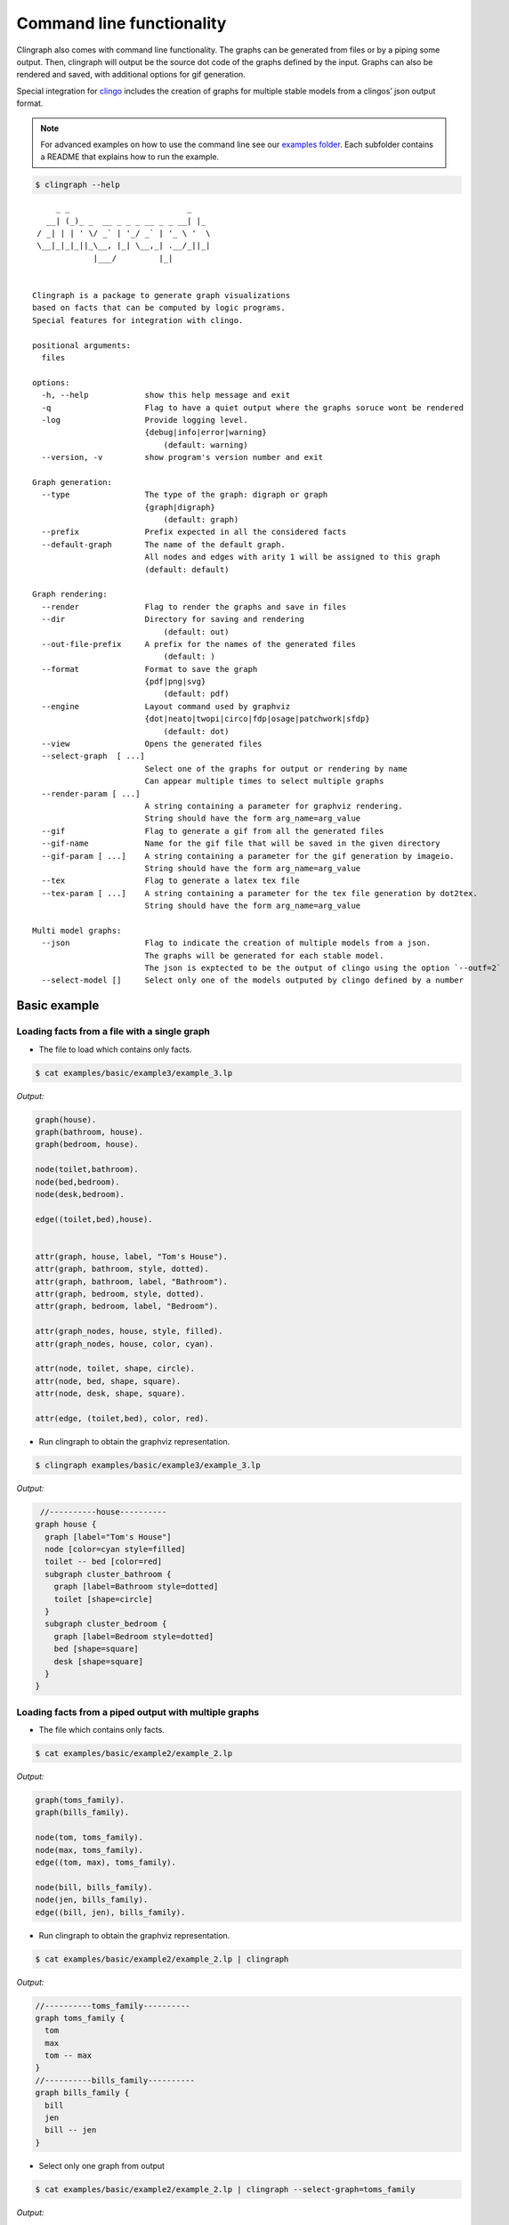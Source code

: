 Command line functionality
##########################

Clingraph also comes with command line functionality.
The graphs can be generated from files or by a piping some output.
Then, clingraph will output be the source dot code of the graphs defined by the input.
Graphs can also be rendered and saved, with additional options for gif generation.

Special integration for `clingo <https://potassco.org/clingo/>`_ includes the creation of graphs for multiple stable models from a clingos’ json output format.

.. note:: For advanced examples on how to use the command line see our `examples folder  <https://github.com/potassco/clingraph/tree/master/examples>`_. Each subfolder contains a README that explains how to run the example.

.. code:: shell

   $ clingraph --help

::

         _ _                         _
       __| (_)_ _  __ _ _ _ __ _ _ __| |_
     / _| | | ' \/ _` | '_/ _` | '_ \ '  \
     \__|_|_|_||_\__, |_| \__,_| .__/_||_|
                 |___/         |_|

        
    Clingraph is a package to generate graph visualizations
    based on facts that can be computed by logic programs.
    Special features for integration with clingo.

    positional arguments:
      files

    options:
      -h, --help            show this help message and exit
      -q                    Flag to have a quiet output where the graphs soruce wont be rendered
      -log                  Provide logging level.
                            {debug|info|error|warning}
                                (default: warning)
      --version, -v         show program's version number and exit

    Graph generation:
      --type                The type of the graph: digraph or graph
                            {graph|digraph}
                                (default: graph)
      --prefix              Prefix expected in all the considered facts
      --default-graph       The name of the default graph.
                            All nodes and edges with arity 1 will be assigned to this graph
                            (default: default)

    Graph rendering:
      --render              Flag to render the graphs and save in files
      --dir                 Directory for saving and rendering
                                (default: out)
      --out-file-prefix     A prefix for the names of the generated files
                                (default: )
      --format              Format to save the graph
                            {pdf|png|svg}
                                (default: pdf)
      --engine              Layout command used by graphviz
                            {dot|neato|twopi|circo|fdp|osage|patchwork|sfdp}
                                (default: dot)
      --view                Opens the generated files
      --select-graph  [ ...]
                            Select one of the graphs for output or rendering by name
                            Can appear multiple times to select multiple graphs
      --render-param [ ...]
                            A string containing a parameter for graphviz rendering.
                            String should have the form arg_name=arg_value
      --gif                 Flag to generate a gif from all the generated files
      --gif-name            Name for the gif file that will be saved in the given directory
      --gif-param [ ...]    A string containing a parameter for the gif generation by imageio.
                            String should have the form arg_name=arg_value
      --tex                 Flag to generate a latex tex file
      --tex-param [ ...]    A string containing a parameter for the tex file generation by dot2tex.
                            String should have the form arg_name=arg_value

    Multi model graphs:
      --json                Flag to indicate the creation of multiple models from a json.
                            The graphs will be generated for each stable model.
                            The json is exptected to be the output of clingo using the option `--outf=2`
      --select-model []     Select only one of the models outputed by clingo defined by a number


Basic example
=============

Loading facts from a file with a single graph
----------------------------------------------

- The file to load which contains only facts.

.. code:: shell

  $ cat examples/basic/example3/example_3.lp

*Output:*

.. code:: shell

    graph(house).
    graph(bathroom, house).
    graph(bedroom, house).

    node(toilet,bathroom).
    node(bed,bedroom).
    node(desk,bedroom).

    edge((toilet,bed),house).


    attr(graph, house, label, "Tom's House").
    attr(graph, bathroom, style, dotted).
    attr(graph, bathroom, label, "Bathroom").
    attr(graph, bedroom, style, dotted).
    attr(graph, bedroom, label, "Bedroom").

    attr(graph_nodes, house, style, filled).
    attr(graph_nodes, house, color, cyan).

    attr(node, toilet, shape, circle).
    attr(node, bed, shape, square).
    attr(node, desk, shape, square).

    attr(edge, (toilet,bed), color, red).



- Run clingraph to obtain the graphviz representation.

.. code:: shell

  $ clingraph examples/basic/example3/example_3.lp

*Output:*

.. code:: shell

   //----------house----------
  graph house {
    graph [label="Tom's House"]
    node [color=cyan style=filled]
    toilet -- bed [color=red]
    subgraph cluster_bathroom {
      graph [label=Bathroom style=dotted]
      toilet [shape=circle]
    }
    subgraph cluster_bedroom {
      graph [label=Bedroom style=dotted]
      bed [shape=square]
      desk [shape=square]
    }
  }


Loading facts from a piped output with multiple graphs
------------------------------------------------------

- The file which contains only facts.

.. code:: shell

  $ cat examples/basic/example2/example_2.lp

*Output:*

.. code:: shell

    graph(toms_family).
    graph(bills_family).

    node(tom, toms_family).
    node(max, toms_family).
    edge((tom, max), toms_family).

    node(bill, bills_family).
    node(jen, bills_family).
    edge((bill, jen), bills_family).


- Run clingraph to obtain the graphviz representation.

.. code:: shell

  $ cat examples/basic/example2/example_2.lp | clingraph

*Output:*

.. code:: shell
    
    //----------toms_family----------
    graph toms_family {
      tom
      max
      tom -- max
    }
    //----------bills_family----------
    graph bills_family {
      bill
      jen
      bill -- jen
    }


- Select only one graph from output

.. code:: shell

  $ cat examples/basic/example2/example_2.lp | clingraph --select-graph=toms_family

*Output:*

.. code:: shell
    
    //----------toms_family----------
    graph toms_family {
      tom
      max
      tom -- max
    }

- Render the graphviz and save it in a directory

.. code:: shell

  $ cat examples/basic/example2/example_2.lp | clingraph --select-graph=toms_family --render --format=pdf --dir='out' -log=info

*Output:*

.. code:: shell
    
    INFO:  - Image saved in out/toms_family.pdf
    //----------toms_family----------
    graph toms_family {
      tom
      max
      tom -- max
    }


Clingo integration
==================

- The clingo program written by the user. Note that the choice will account to multiple stable models.
  
.. code:: shell

  $ cat examples/basic/example5/example_5.lp

*Output:*

.. code:: shell
    
  1{node(a);node(b)}1.

  attr(node,a,color,blue):-node(a).
  attr(node,b,color,red):-node(b).

- Run clingo to obtain the json output with option ``--outf=2```

.. code:: shell

  $ clingo examples/basic/example5/example_5.lp -n 0 --outf=2

*Output:*

.. code:: shell
    
  {
    "Solver": "clingo version 5.5.0",
    "Input": [
      "examples/basic/example5/example_5.lp"
    ],
    "Call": [
      {
        "Witnesses": [
          {
            "Value": [
              "attr(node,a,color,blue)", "node(a)"
            ]
          },
          {
            "Value": [
              "attr(node,b,color,red)", "node(b)"
            ]
          }
        ]
      }
    ],
    "Result": "SATISFIABLE",
    "Models": {
      "Number": 2,
      "More": "no"
    },
    "Calls": 1,
    "Time": {
      "Total": 0.001,
      "Solve": 0.000,
      "Model": 0.000,
      "Unsat": 0.000,
      "CPU": 0.001
    }
  }


- Pipe clingos json to clingraph with the ``--json`` option

.. code:: shell

  $ clingo examples/basic/example5/example_5.lp -n 0 --outf=2 | clingraph --json

*Output:*

.. code:: shell
    
  //=========================
  //	Model: 1 Costs: []
  //=========================

  //----------default----------
  graph default {
    a [color=blue]
  }

  //=========================
  //	Model: 2 Costs: []
  //=========================

  //----------default----------
  graph default {
    b [color=red]
  }



- Select one of the models by number and save it

.. code:: shell

  $ clingo examples/basic/example5/example_5.lp -n 0 --outf=2 | clingraph --json --select-model=1 --render --format=png -log=info

*Output:*

.. code:: shell
    
  INFO:  - Loading a multi model graph from json
  INFO:  - Image saved in out/default.png
  //----------default----------
  graph default {
    a [color=blue]
  }

Latex integration
=================

.. code:: shell

  $ cat examples/basic/example5/example_5.lp

*Output:*

.. code:: shell
  
  node(sum).
  attr(node,sum,label,"Sum").
  attr(node,sum,texlbl,"$\\Sigma $").
  attr(node,sum,shape,circle).
  attr(node,sum,color,blue).
  edge((sum,sum)).
  attr(edge,(sum,sum),texlbl,"$\\forall x\\in \\Theta$").
  attr(edge,(sum,sum),label,"x in Theta").

- Run cligraph to obtain the latex ``.tex`` file using the ``--tex`` option. We use additional (optional) parameters in ``--tex-param`` to crop the image.

.. code:: shell

  $ clingraph examples/basic/example6/example_6.lp --tex --render --type=digraph --tex-param="crop=True"

This will save the normal ``pdf`` as before (because of the flag ``--render``), and a latex ``.tex`` file that can be compiled into a pdf. The compilation can be done using a package like ``pdflatex``:

.. code:: shell

  $ pdflatex out/default.tex ; open default.pdf

Leading to two different pdfs:

.. list-table:: 

    * - .. figure:: ../../examples/basic/example6/default.png

           *Graph pdf computed by graphviz*

      - .. figure:: ../../examples/basic/example6/latex.png

           *Graph pdf compiled by latex*

.. warning:: To use math notation (``$``) in labels, we advise the user to use the ``texlbl`` special attribute for the latex label instead of the normal ``label`` attribute. This will avoid problems with the escape characters. Note that edges require a ``label`` attribute to be defined (even if it is empty) in order for the ``texlbl`` attribute to have an effect.